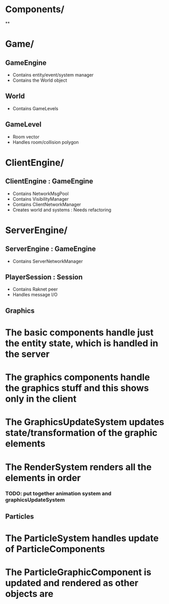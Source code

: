 
* Components/
**

* Game/
** GameEngine
- Contains entity/event/system manager
- Contains the World object

** World
- Contains GameLevels

** GameLevel
- Room vector
- Handles room/collision polygon


* ClientEngine/

** ClientEngine : GameEngine
- Contains NetworkMsgPool
- Contains VisibilityManager
- Contains ClientNetworkManager
- Creates world and systems : Needs refactoring


* ServerEngine/
** ServerEngine : GameEngine
- Contains ServerNetworkManager

** PlayerSession : Session
- Contains Raknet peer
- Handles message I/O



** Graphics

* The basic components handle just the entity state, which is handled in the server
* The graphics components handle the graphics stuff and this shows only in the client

* The GraphicsUpdateSystem updates state/transformation of the graphic elements
* The RenderSystem renders all the elements in order

*** TODO: put together animation system and graphicsUpdateSystem


** Particles

* The ParticleSystem handles update of ParticleComponents
* The ParticleGraphicComponent is updated and rendered as other objects are
